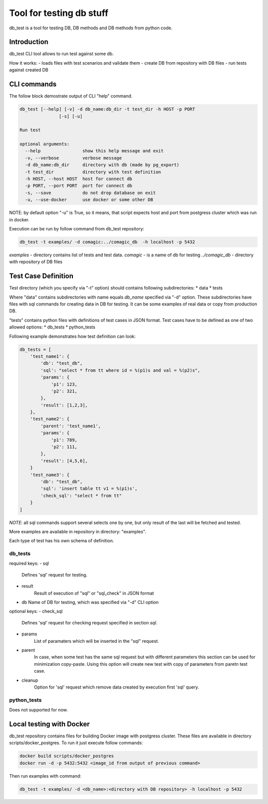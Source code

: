 Tool for testing db stuff
=========================

db_test is a tool for testing DB, DB methods and DB methods from python code.

Introduction
------------

db_test CLI tool allows to run test against some db.

How it works:
- loads files with test scenarios and validate them
- create DB from repository with DB files
- run tests against created DB

CLI commands
------------

The follow block demostrate output of CLI "help" command.

.. code-block::

    db_test [--help] [-v] -d db_name:db_dir -t test_dir -h HOST -p PORT
                   [-s] [-u]

    Run test

    optional arguments:
      --help                show this help message and exit
      -v, --verbose         verbose message
      -d db_name:db_dir     directory with db (made by pg_export)
      -t test_dir           directory with test definition
      -h HOST, --host HOST  host for connect db
      -p PORT, --port PORT  port for connect db
      -s, --save            do not drop database on exit
      -u, --use-docker      use docker or some other DB

NOTE: by default option "-u" is True, so it means, that script expects host and
port from postgress cluster which was run in docker.

Execution can be run by follow command from db_test repository:

.. code-block::

   db_test -t examples/ -d comagic:../comagic_db  -h localhost -p 5432

`examples` - directory contains list of tests and test data.
`comagic` - is a name of db for testing
`../comagic_db` - directory with repository of DB files


Test Case Definition
--------------------

Test directory (which you specify via "-t" option) should contains following
subdirectories:
* data
* tests

Where "data" contains subdirectories with name equals `db_name` specified via
"-d" option. These subdirectories have files with sql commands for creating
data in DB for testing. It can be some examples of real data or copy from
production DB.

"tests" contains python files with definitions of test cases in JSON format.
Test cases have to be defined as one of two allowed options:
* db_tests
* python_tests

Following example demonstrates how test definition can look:

.. code-block::

    db_tests = [
        'test_name1': {
            'db': "test_db",
            'sql': "select * from tt where id = %(p1)s and val = %(p2)s",
            'params': {
                'p1': 123,
                'p2': 321,
            },
            'result': [1,2,3],
        },
        'test_name2': {
            'parent': 'test_name1',
            'params': {
                'p1': 789,
                'p2': 111,
            },
            'result': [4,5,6],
        }
        'test_name3': {
            'db': "test_db",
            'sql': 'insert table tt v1 = %(p1)s',
            'check_sql': "select * from tt"
        }
    ]

*NOTE*: all sql commands support several selects one by one, but only result of
the last will be fetched and tested.

More examples are available in repository in directory: "examples".

Each type of test has his own schema of definition.

db_tests
~~~~~~~~

required keys:
- sql
   Defines 'sql' request for testing.

- result
   Result of execution of "sql" or "sql_check" in JSON format

- db
  Name of DB for testing, which was specified via "-d" CLI option

optional keys:
- check_sql
   Defines 'sql' request for checking request specified in section `sql`.
- params
   List of paramaters which will be inserted in the "sql" request.
- parent
   In case, when some test has the same sql request but with different
   parameters this section can be used for minimization copy-paste. Using this
   option will create new test with copy of parameters from paretn test case.
- cleanup
   Option for 'sql' request which remove data created by execution first 'sql'
   query.


python_tests
~~~~~~~~~~~~

Does not supported for now.

Local testing with Docker
-------------------------

db_test repository contains files for building Docker image with postgress
cluster. These files are available in directory scripts/docker_postgres.
To run it just execute follow commands:

.. code-block::

    docker build scripts/docker_postgres
    docker run -d -p 5432:5432 <image_id from output of previous command>

Then run examples with command:

.. code-block::

    db_test -t examples/ -d <db_name>:<directory with DB repository> -h localhost -p 5432
